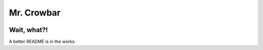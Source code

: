 Mr. Crowbar
###########

.. image:: doc/source/_static/mrcrowbar.svg

Wait, what?!
============

A better README is in the works.
